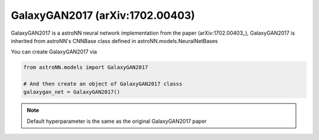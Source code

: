 .. astroNN documentation master file, created by
   sphinx-quickstart on Thu Dec 21 17:52:45 2017.
   You can adapt this file completely to your liking, but it should at least
   contain the root `toctree` directive.

GalaxyGAN2017 (arXiv:1702.00403)
---------------------------------

GalaxyGAN2017 is a astroNN neural network implementation from the paper (arXiv:1702.00403_), GalaxyGAN2017 is inherited
from astroNN's CNNBase class defined in astroNN.models.NeuralNetBases

You can create GalaxyGAN2017 via

.. code:: python

    from astroNN.models import GalaxyGAN2017

    # And then create an object of GalaxyGAN2017 classs
    galaxygan_net = GalaxyGAN2017()

.. note:: Default hyperparameter is the same as the original GalaxyGAN2017 paper


.. _arXiv:1709.09182: https://arxiv.org/abs/1702.00403
